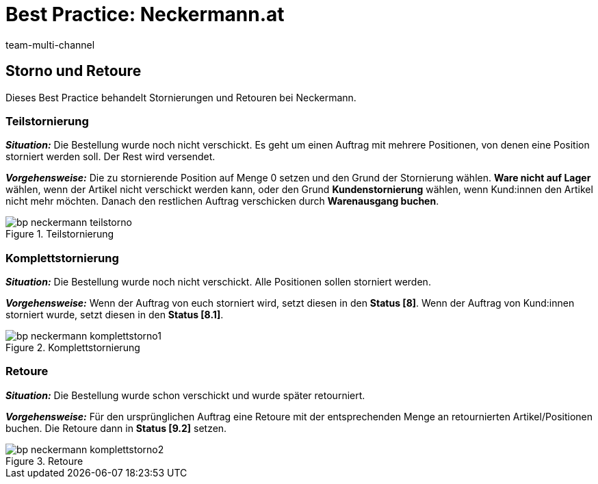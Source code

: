 = Best Practice: Neckermann.at
:lang: de
:author: team-multi-channel
:keywords: Neckermann.at, Neckermann.at, Neckermann, Neckermann
:position: 20
:url: maerkte/neckermann/best-practices-neckermann-storno-retoure
:id: 1JZWXQQ

== Storno und Retoure

Dieses Best Practice behandelt Stornierungen und Retouren bei Neckermann.

[#100]
=== Teilstornierung

*_Situation:_* Die Bestellung wurde noch nicht verschickt. Es geht um einen Auftrag mit mehrere Positionen, von denen eine Position storniert werden soll. Der Rest wird versendet.

*_Vorgehensweise:_* Die zu stornierende Position auf Menge 0 setzen und den Grund der Stornierung wählen. *Ware nicht auf Lager* wählen, wenn der Artikel nicht verschickt werden kann, oder den Grund *Kundenstornierung* wählen, wenn Kund:innen den Artikel nicht mehr möchten. Danach den restlichen Auftrag verschicken durch *Warenausgang buchen*.

[[teilstorno]]
.Teilstornierung
image::maerkte/assets/bp-neckermann-teilstorno.png[]

[#200]
=== Komplettstornierung

*_Situation:_* Die Bestellung wurde noch nicht verschickt. Alle Positionen sollen storniert werden.

*_Vorgehensweise:_* Wenn der Auftrag von euch storniert wird, setzt diesen in den *Status [8]*. Wenn der Auftrag von Kund:innen storniert wurde, setzt diesen in den *Status [8.1]*.

[[komplettstorno]]
.Komplettstornierung
image::maerkte/assets/bp-neckermann-komplettstorno1.png[]

[#300]
=== Retoure

*_Situation:_* Die Bestellung wurde schon verschickt und wurde später retourniert.

*_Vorgehensweise:_* Für den ursprünglichen Auftrag eine Retoure mit der entsprechenden Menge an retournierten Artikel/Positionen buchen. Die Retoure dann in *Status [9.2]* setzen.

[[retoure]]
.Retoure
image::maerkte/assets/bp-neckermann-komplettstorno2.png[]
